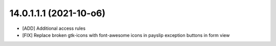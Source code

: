 14.0.1.1.1 (2021-10-o6)
~~~~~~~~~~~~~~~~~~~~~~~

* [ADD] Additional access rules
* [FIX] Replace broken gtk-icons with font-awesome icons in payslip exception buttons in form view
